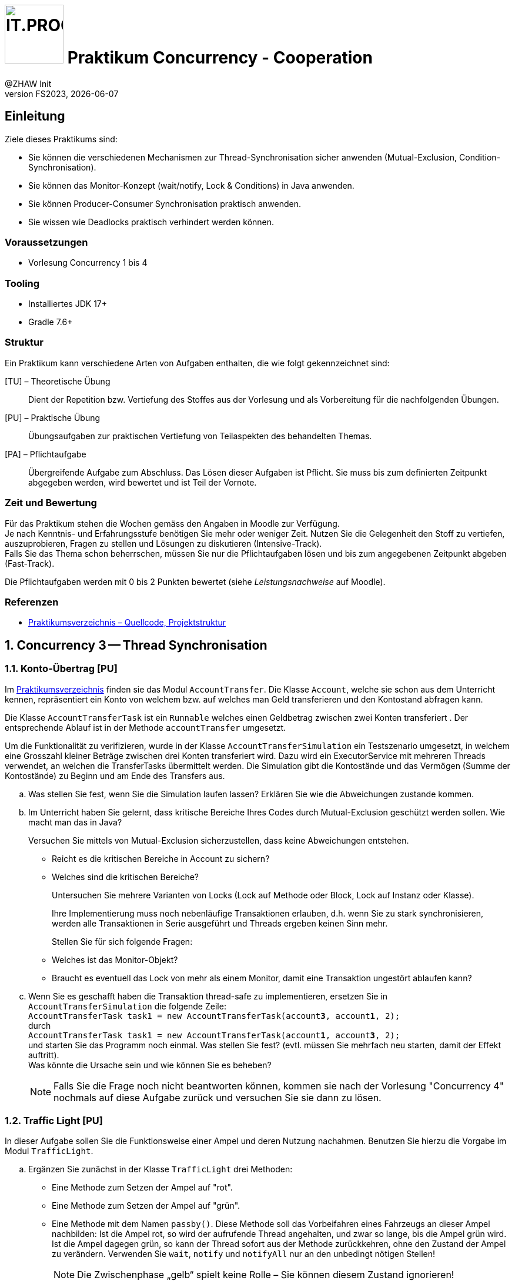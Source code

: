 :source-highlighter: rouge
:rouge-style: github
:icons: font
:experimental:
:!sectnums:
:doctype: article
:title-separator: -
:chapter-signifier: Teil
:imagesdir: ./images/
:codedir: ./code/

:logo: IT.PROG2 -
ifdef::backend-html5[]
:logo: image:PROG2-300x300.png[IT.PROG2,100,100,role=right,fit=none,position=top right]
endif::[]
ifdef::backend-pdf[]
:logo:
:title-logo-image: image:PROG2-300x300.png[IT.PROG2,pdfwidth=4cm,fit=none,position=top right]
endif::[]
ifdef::env-github[]
:tip-caption: :bulb:
:note-caption: :information_source:
:important-caption: :heavy_exclamation_mark:
:caution-caption: :fire:
:warning-caption: :warning:
endif::[]

= {logo} Praktikum Concurrency - Cooperation
:author: @ZHAW Init
:revnumber: FS2023
:revdate: {docdate}
:module: Programmieren 2 – IT.PROG2

== Einleitung

Ziele dieses Praktikums sind:

* Sie können die verschiedenen Mechanismen zur Thread-Synchronisation sicher anwenden (Mutual-Exclusion, Condition-Synchronisation).
* Sie können das Monitor-Konzept (wait/notify, Lock & Conditions) in Java anwenden.
* Sie können Producer-Consumer Synchronisation praktisch anwenden.
* Sie wissen wie Deadlocks praktisch verhindert werden können.


=== Voraussetzungen
* Vorlesung Concurrency 1 bis 4

=== Tooling

* Installiertes JDK 17+
* Gradle 7.6+

=== Struktur

Ein Praktikum kann verschiedene Arten von Aufgaben enthalten, die wie folgt gekennzeichnet sind:

[TU] – Theoretische Übung::
Dient der Repetition bzw. Vertiefung des Stoffes aus der Vorlesung und als Vorbereitung für die nachfolgenden Übungen.

[PU] – Praktische Übung::
Übungsaufgaben zur praktischen Vertiefung von Teilaspekten des behandelten Themas.

[PA] – Pflichtaufgabe::
Übergreifende Aufgabe zum Abschluss. Das Lösen dieser Aufgaben ist Pflicht.
Sie muss bis zum definierten Zeitpunkt abgegeben werden, wird bewertet und ist Teil der Vornote.

=== Zeit und Bewertung

Für das Praktikum stehen die Wochen gemäss den Angaben in Moodle zur Verfügung. +
Je nach Kenntnis- und Erfahrungsstufe benötigen Sie mehr oder weniger Zeit.
Nutzen Sie die Gelegenheit den Stoff zu vertiefen, auszuprobieren, Fragen zu stellen und Lösungen zu diskutieren (Intensive-Track). +
Falls Sie das Thema schon beherrschen, müssen Sie nur die Pflichtaufgaben lösen und bis zum angegebenen Zeitpunkt abgeben (Fast-Track).

Die Pflichtaufgaben werden mit 0 bis 2 Punkten bewertet (siehe _Leistungsnachweise_ auf Moodle).

=== Referenzen

* link:{codedir}[Praktikumsverzeichnis – Quellcode, Projektstruktur]

:sectnums:
:sectnumlevels: 2
// Beginn des Aufgabenblocks
<<<
== Concurrency 3 -- Thread Synchronisation

=== Konto-Übertrag [PU]

Im link:{codedir}[Praktikumsverzeichnis] finden sie das Modul `AccountTransfer`.
Die Klasse `Account`, welche sie schon aus dem Unterricht kennen, repräsentiert ein Konto von welchem bzw. auf welches man Geld transferieren und den Kontostand abfragen kann.

Die Klasse `AccountTransferTask` ist ein `Runnable` welches einen Geldbetrag zwischen zwei Konten transferiert . Der entsprechende Ablauf ist in der Methode `accountTransfer` umgesetzt.

Um die Funktionalität zu verifizieren, wurde in der Klasse `AccountTransferSimulation` ein Testszenario umgesetzt,
in welchem eine Grosszahl kleiner Beträge zwischen drei Konten transferiert wird.
Dazu wird ein ExecutorService mit mehreren Threads verwendet, an welchen die TransferTasks übermittelt werden.
Die Simulation gibt die Kontostände und das Vermögen (Summe der Kontostände) zu Beginn und am Ende des Transfers aus.

[loweralpha]
. Was stellen Sie fest, wenn Sie die Simulation laufen lassen?
Erklären Sie wie die Abweichungen zustande kommen.

. Im Unterricht haben Sie gelernt, dass kritische Bereiche Ihres Codes durch Mutual-Exclusion geschützt werden sollen.
  Wie macht man das in Java?
+
Versuchen Sie mittels von Mutual-Exclusion sicherzustellen, dass keine Abweichungen entstehen.
+
  ** Reicht es die kritischen Bereiche in Account zu sichern?
  ** Welches sind die kritischen Bereiche?
+
Untersuchen Sie mehrere Varianten von Locks (Lock auf Methode oder Block,
Lock auf Instanz oder Klasse).
+
Ihre Implementierung muss noch nebenläufige Transaktionen erlauben, d.h. wenn
Sie zu stark synchronisieren, werden alle Transaktionen in Serie ausgeführt und
Threads ergeben keinen Sinn mehr.
+
Stellen Sie für sich folgende Fragen:
+
  ** Welches ist das Monitor-Objekt?
  ** Braucht es eventuell das Lock von mehr als einem Monitor, damit eine Transaktion ungestört ablaufen kann?

. Wenn Sie es geschafft haben die Transaktion thread-safe zu implementieren,
  ersetzen Sie in `AccountTransferSimulation` die folgende Zeile: +
  `AccountTransferTask task1 = new AccountTransferTask(account**3**, account**1**, 2);` +
durch +
`AccountTransferTask task1 = new AccountTransferTask(account**1**, account**3**, 2);` +
und starten Sie das Programm noch einmal. Was stellen Sie fest?
(evtl. müssen Sie mehrfach neu starten, damit der Effekt auftritt). +
Was könnte die Ursache sein und wie können Sie es beheben? +
[NOTE]
Falls Sie die Frage noch nicht beantworten können, kommen sie nach der Vorlesung "Concurrency 4" nochmals auf diese Aufgabe zurück und versuchen Sie sie dann zu lösen.

<<<
=== Traffic Light [PU]

In dieser Aufgabe sollen Sie die Funktionsweise einer Ampel und deren Nutzung nachahmen.
Benutzen Sie hierzu die Vorgabe im Modul `TrafficLight`.

[loweralpha]
. Ergänzen Sie zunächst in der Klasse `TrafficLight` drei Methoden:
* Eine Methode zum Setzen der Ampel auf "rot".
* Eine Methode zum Setzen der Ampel auf "grün".
* Eine Methode mit dem Namen `passby()`. Diese Methode soll das Vorbeifahren
eines Fahrzeugs an dieser Ampel nachbilden: Ist die Ampel rot, so wird der
aufrufende Thread angehalten, und zwar so lange, bis die Ampel grün wird.
Ist die Ampel dagegen grün, so kann der Thread sofort aus der Methode zurückkehren,
ohne den Zustand der Ampel zu verändern. Verwenden Sie `wait`, `notify` und
`notifyAll` nur an den unbedingt nötigen Stellen!
+
[NOTE]
Die Zwischenphase „gelb“ spielt keine Rolle – Sie können diesem Zustand ignorieren!

. Erweitern Sie nun die Klasse `Car` (abgeleitet von `Thread`). +
Im Konstruktor wird eine Referenz auf ein Feld von Ampeln übergeben.
Diese Referenz wird in einem entsprechenden Attribut der Klasse `Car` gespeichert.
In der `run`-Methode werden alle Ampeln dieses Feldes passiert, und zwar in einer Endlosschleife (d.h. nach dem Passieren der letzten Ampel des Feldes wird wieder die erste Ampel im Feld passiert). +
Natürlich darf das Auto erst dann eine Ampel passieren, wenn diese auf grün ist! +
Für die Simulation der Zeitspanne für das Passieren des Signals sollten Sie folgende Anweisung verwenden: `sleep\((int)(Math.random() * 500));`

Beantworten Sie entweder (c) oder (d) (nicht beide):

[loweralpha, start=3]
. Falls Sie bei der Implementierung der Klasse TrafficLight die Methode
`notifyAll()` benutzt haben: +
Hätten Sie statt `notifyAll` auch die Methode `notify` verwenden können, oder haben Sie `notifyAll()` unbedingt gebraucht?
Begründen Sie Ihre Antwort!

. Falls Sie bei der Implementierung der Klasse Ampel die Methode `notify()` benutzt
haben: +
Begründen Sie, warum `notifyAll()` nicht unbedingt benötigt wird!

. Testen Sie das Programm `TrafficLightOperation.java`.
Die vorgegebene Klasse implementiert eine primitive Simulation von Autos, welche die Ampeln passieren.
Studieren Sie den Code dieser Klasse und überprüfen Sie, ob die erzeugte Ausgabe sinnvoll ist.


=== Producer-Consumer Problem [PU]

In dieser Aufgabe wird ein Producer-Consumer Beispiel mittels einer Queue umgesetzt.

Dazu wird eine Implementation mittels eines link:https://en.wikipedia.org/wiki/Circular_buffer[Digitalen Ringspeichers] umgesetzt.

.Circular Buffer [Wikipedia]
[link="https://en.wikipedia.org/wiki/Circular_buffer"]
ifndef::backend-pdf[]
image::Circular_Buffer_Animation.gif[width=600px]
endif::[]
ifdef::backend-pdf[]
image::Circular_Buffer_Animation.png[pdfwidth=50%]
endif::[]
Hierzu sind zwei Klassen (`CircularBuffer.java`, `Buffer.java`) vorgegeben, mit folgendem Design:

.Circular Buffer Design
image::CircularBuffer.png[pdfwidth=75%, width=600px]


==== Analyse der abgegebenen CircularBuffer Umsetzung.

Mit dem Testprogramm `CircBufferSimulation` kann die Funktion der `CircularBuffer` Implementierung analysiert werden.
Der mitgelieferte `Producer`-Thread generiert kontinuierlich Daten (in unserem Fall aufsteigende Nummern) und füllt diese mit `buffer.put(...)` in den Buffer.
Der `Consumer`-Thread liest die  Daten kontinuierlich mit `buffer.get()` aus dem Buffer aus.
Beide Threads benötigen eine gewisse Zeit zum Produzieren bzw. Konsumieren der Daten.
Diese kann über die Variablen `maxProduceTime` bzw. `maxConsumeTime` beeinflusst werden.
Es können zudem mehrere Producer- bzw. Consumer-Threads erzeugt werden.

[loweralpha]
. Starten Sie `CircularBufferSimulation` und analysieren Sie die Ausgabe.
Der Status des Buffers (belegte Positionen und Füllstand) wird sekündlich ausgegeben.
Alle fünf Sekunden wird zudem der aktuelle Inhalt des Buffers ausgegeben. +
** Wie ist das Verhalten des `CircularBuffer` bei den Standard-Testeinstellungen?

. Analysieren Sie die Standard-Einstellungen in `CircularBufferSimulation`.
** Welche Varianten gibt es, die Extrempositionen (Buffer leer, bzw. Buffer voll) zu erzeugen?
** Was ist das erwartete Verhalten bei vollem bzw. leerem Buffer? (bei Producer bzw. Consumer)

. Testen Sie was passiert, wenn der Buffer an die Kapazitätsgrenze kommt. Passen Sie dazu die Einstellungen in `CircularBufferSimulation` entsprechend an.
+
TIP: Belassen Sie die Anzahl Producer-Threads vorerst auf 1, damit der Inhalt des Buffers (Zahlenfolge) einfacher verifiziert werden kann.

** Was Stellen Sie fest? Was passiert wenn der Buffer voll ist? Warum?

. Wiederholen Sie das Gleiche für einen leeren Buffer. Passen Sie die Einstellungen so an, dass der Buffer sicher leer wird, d.h. der `Consumer` keine Daten vorfindet.
+
TIP: Geben Sie gegebenenfalls die gelesenen Werte des Konsumenten-Threads aus.

** Was stellen Sie fest, wenn der Buffer leer ist? Warum?

<<<
==== Thread-Safe Circular Buffer
In der vorangehenden Übung griffen mehrere Threads (`Producer` & `Consumer`) auf den gleichen Buffer zu.
Die Klasse `CircularBuffer` ist aber nicht thread-safe.
Deshalb soll jetzt eine Wrapper Klasse geschrieben werden, welche die CircularBuffer-Klasse "thread-safe" macht.
Das führt zu folgendem Design:

.Guarded Circular Buffer Design
image::GuardedCircularBuffer.png[pdfwidth=75%, width=600px]

[NOTE]
====
Beachten Sie, dass es sich hier um einen Wrapper (keine Vererbung) handelt. +
Der `GuardedCircularBuffer` hält eine Referenz auf ein `CircularBuffer`-Objekt welches er im Hintergrund für die Speicherung verwendet. Das heißt, viele Methodenaufrufe werden einfach an das gekapselte Objekt weitergeleitet. Einzelne Methoden werden jedoch in ihrer Funktion erweitert. Man spricht auch von "Dekorieren" des Original-Objektes (siehe link:{decorator-pattern}[Decorator-Pattern]).
====

:decorator-pattern: https://en.wikipedia.org/wiki/Decorator_pattern

[loweralpha, start=5]
. Ergänzen Sie die vorhandene Klasse `GuardedCircularBuffer` sodass:
** Die Methoden `empty`, `full`, `count` das korrekte Resultat liefern.
** Aufrufe von `put` blockieren, solange der Buffer voll ist, d.h. bis mindestens wieder ein leeres Buffer-Element vorhanden ist.
** Analog dazu Aufrufe von `get` blockieren, solange der Buffer leer ist, d.h, bis mindestens ein Element im Buffer vorhanden ist.

[TIP]
====
Verwenden Sie den Java Monitor des `GuardedCircularBuffer`-Objektes!
Wenn die Klasse fertig implementiert ist, soll sie in der `CircBufferSimulation` Klasse verwendet werden.
====

Beantworten Sie entweder (i) oder (ii) (nicht beide):

[lowerroman]
. Falls Sie bei der Implementierung der Klasse `GuardedCircularBuffer` die Methode `notifyAll()` benutzt haben:
Hätten Sie statt `notifyAll()` auch die Methode `notify()` verwenden können oder haben Sie `notifyAll()` unbedingt
benötigt? Begründen Sie Ihre Antwort!

. Falls Sie bei der Implementierung der Klasse `GuardedCircularBuffer` die Methode `notify()` benutzt haben:
Begründen Sie, warum Sie `notifyAll()` nicht unbedingt benötigten!

<<<
== Concurrency 4 -- Lock & Conditions, Deadlocks

=== Single-Lane Bridge [PU]

Die Brücke über einen Fluss ist so schmal, dass Fahrzeuge nicht kreuzen können.
Sie soll jedoch von beiden Seiten überquert werden können.
Es braucht somit eine Synchronisation, damit die Fahrzeuge nicht kollidieren.
Um das Problem zu illustrieren wird eine fehlerhaft funktionierende Anwendung,
in welcher keine Synchronisierung vorgenommen wird, zur Verfügung gestellt.
Ihre Aufgabe ist es, die Synchronisation der Fahrzeuge einzubauen.

Die Anwendung finden Sie im link:{codedir}[Praktikumsverzeichnis] im Modul `Bridge`.
Gestartet wird sie indem die Klasse `Main` ausgeführt wird (z.B. mit `gradle run`).
Das GUI sollte selbsterklärend sein.
Mit den zwei Buttons können sie Autos links bzw. rechts hinzufügen. Sie werden feststellen, dass die Autos auf der Brücke kollidieren, bzw. illegalerweise durcheinander hindurchfahren.

.Single-Lane Bridge GUI
image::bridge_overview.png[pdfwidth=75%, width=600px]

Um das Problem zu lösen, müssen Sie die den GUI Teil der Anwendung nicht verstehen.
Sie müssen nur wissen, dass Fahrzeuge, die von links nach rechts fahren, die Methode `controller.enterLeft()` aufrufen bevor sie auf die Brücke fahren (um Erlaubnis fragen) und die Methode `controller.leaveRight()` aufrufen, sobald sie die Brücke verlassen.
Fahrzeuge in die andere Richtung rufen entsprechend die Methoden `enterRight()` und `leaveLeft()` auf.
Dabei ist `controller` eine Instanz der Klasse `TrafficController`, welche für die Synchronisation zuständig ist.
In der mitgelieferten Klasse sind die vier Methoden nicht implementiert (Dummy-Methoden).

[loweralpha]
. Erweitern sie `TrafficController` zu einer Monitorklasse, die sicherstellt, dass die Autos nicht mehr kollidieren.
Verwenden Sie dazu den Lock und Conditions Mechanismus.
[TIP]
Verwenden Sie eine Statusvariable, um den Zustand der Brücke zu repräsentieren (e.g. `boolean bridgeOccupied`).

. Passen Sie die Klasse `TrafficController` so an, dass jeweils abwechslungsweise ein Fahrzeug von links und rechts die Brücke passieren kann.
Unter Umständen wird ein Auto blockiert, wenn auf der anderen Seite keines mehr wartet.
Verwenden Sie für die Lösung mehrere Condition Objekte.
[NOTE]
Um die Version aus a. zu behalten, können sie auch eine Kopie (z.B. `TrafficControllerB`) erzeugen und `Main` anpassen, damit eine Instanz dieser Klasse verwendet wird.

. Bauen Sie die Klasse `TrafficController` so um, dass jeweils alle wartenden Fahrzeuge aus einer Richtung passieren können.
Erst wenn keines mehr wartet, kann die Gegenrichtung fahren.
[TIP]
Mit link:{ReentrantLock}[`ReentrentLock.hasWaiters(Condition c)`] können Sie
abfragen ob Threads auf eine bestimmte Condition warten.

:ReentrantLock: https://docs.oracle.com/en/java/javase/17/docs/api/java.base/java/util/concurrent/locks/ReentrantLock.html#hasWaiters(java.util.concurrent.locks.Condition)

<<<
=== The Dining Philosophers [PA]

.**Beschreibung des Philosophen-Problems:**
****
Fünf Philosophen sitzen an einem Tisch mit einer Schüssel, die immer genügend Spaghetti enthält.
Ein Philosoph ist entweder am Denken oder am Essen.
Um zu essen braucht er zwei Gabeln.
Es hat aber nur fünf Gabeln.
Ein Philosoph kann zum Essen nur die neben ihm liegenden Gabeln gebrauchen.
Aus diesen Gründen muss ein Philosoph warten und hungern, solange einer seiner Nachbarn am Essen ist.
****
[.float-group]
--
[.left]
.Philosopher UI
image::philosopher-ui.png[pdfwidth=30%, width=400px, role="left"]
--

Das Bild zeigt die Ausgabe des Systems, das wir in dieser Aufgabe verwenden.
Die blauen Kreise stellen denkende Philosophen dar, die gelben essende und die roten hungernde.
Bitte beachten Sie, dass eine Gabel, die im Besitz eines Philosophen ist, zu dessen Teller hin verschoben dargestellt ist.

Die Anwendung besteht aus drei Dateien / Hauptklassen (jeweils mit zusätzlichen inneren Klassen):

`PhilosopherGui`::  Ist das Hauptprogramm und repräsentiert das GUI (Java-Swing basiert).
Die Klasse initialisiert die Umgebung `PhilosopherTable`, startet die Simulation und erzeugt die obige Ausgabe.
Zudem werden Statusmeldungen der Philosophen auf der Konsole ausgegeben.

`PhilosopherTable`:: Repräsentiert das Datenmodell. Sie initialisiert, startet und stoppt die Threads der Klasse `Philosopher`,
welche das Verhalten und Zustände (THINKING, HUNGRY, EATING) der Philosophen abbildet und als innere Klasse umgesetzt ist.

`ForkManager`:: Diese Klasse enthält die Strategie, wie die Philosophen die zwei Gabeln (Klasse `Fork`)
aufnehmen (`aquireForks(int philosopherId)`) und zurücklegen (`releaseForks(int philosopherId)`).

[loweralpha]
. Analysieren Sie die bestehende Lösung (vor allem `ForkManager`), die bekanntlich nicht Deadlock-frei ist.
Kompilieren und starten Sie die Anwendung.
Nach einiger Zeit geraten die Philosophen in eine Deadlock-Situation und verhungern.
Überlegen Sie sich, wo im Code der Deadlock entsteht.

. Passen Sie die bestehende Lösung so an, dass keine Deadlocks mehr möglich sind.
Im Unterricht haben Sie mehrere Lösungsansätze kennengelernt. +
In der umzusetzenden Lösung soll der `ForkManager` immer das Gabelpaar eines Philosophen in einer _atomaren_ Operation
belegen bzw. freigeben und nicht die einzelnen Gabeln sequentiell nacheinander.
Dazu müssen beide Gabeln (links & rechts) auch verfügbar (`state == FREE`) sein, ansonsten muss man warten, bis beide verfügbar sind.

** Es sind nur Anpassungen in der Datei `ForkManager.java` notwendig.
   Die `PhilosopherGui` und `PhilosopherTable`-Klassen müssen nicht angepasst werden.
** Verändern Sie nicht das `public` interface des `ForkManager` –
   `acquireForks(int philosopherId)` und `releaseForks(int philosopherId)` müssen bestehen bleiben und verwendet werden.
** Verwenden Sie für die Synchronisation Locks und Conditions!


// Ende des Aufgabenblocks
:!sectnums:
== Abschluss

Stellen Sie sicher, dass die Pflichtaufgaben mittels `gradle run` gestartet werden können,
die Tests mit `gradle test` erfolgreich laufen und pushen Sie die Lösung vor der Deadline in Ihr Abgaberepository.

